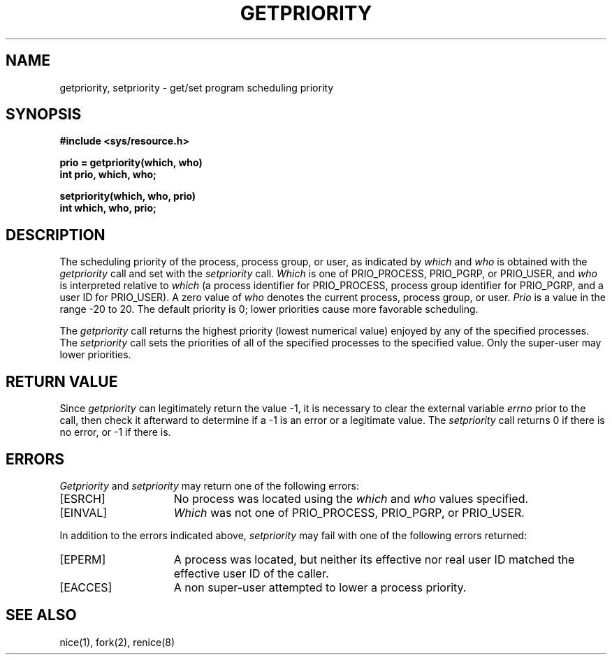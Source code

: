 .\" Copyright (c) 1980 Regents of the University of California.
.\" All rights reserved.  The Berkeley software License Agreement
.\" specifies the terms and conditions for redistribution.
.\"
.\"	@(#)getpriority.2	6.5 (Berkeley) %G%
.\"
.TH GETPRIORITY 2 ""
.UC 4
.SH NAME
getpriority, setpriority \- get/set program scheduling priority
.SH SYNOPSIS
.nf
.ft B
#include <sys/resource.h>
.PP
.ft B
prio = getpriority(which, who)
int prio, which, who;
.PP
.ft B
setpriority(which, who, prio)
int which, who, prio;
.fi
.SH DESCRIPTION
The scheduling
priority of the process, process group, or user, as indicated by
.I which
and
.I who
is obtained with the
.I getpriority
call and set with the
.I setpriority
call.
.I Which
is one of PRIO_PROCESS, PRIO_PGRP, or PRIO_USER, and 
.I who
is interpreted relative to 
.I which
(a process identifier for PRIO_PROCESS, process group
identifier for PRIO_PGRP, and a user ID for PRIO_USER).
A zero value of
.I who
denotes the current process, process group, or user.
.I Prio
is a value in the range \-20 to 20.  The default priority is 0;
lower priorities cause more favorable scheduling.
.PP
The
.I getpriority
call returns the highest priority (lowest numerical value)
enjoyed by any of the specified processes.  The
.I setpriority
call sets the priorities of all of the specified processes
to the specified value.  Only the super-user may lower priorities.
.SH "RETURN VALUE
Since
.I getpriority
can legitimately return the value \-1, it is necessary
to clear the external variable \fIerrno\fP prior to the
call, then check it afterward to determine
if a \-1 is an error or a legitimate value.
The
.I setpriority
call returns 0 if there is no error, or
\-1 if there is.
.SH ERRORS
.I Getpriority
and
.I setpriority
may return one of the following errors:
.TP 15
[ESRCH]
No process was located using the 
.I which
and
.I who
values specified.
.TP 15
[EINVAL]
.I Which
was not one of PRIO_PROCESS, PRIO_PGRP, or PRIO_USER.
.PP
In addition to the errors indicated above,
.I setpriority
may fail with one of the following errors returned:
.TP 15
[EPERM]
A process was located, but neither its effective nor real user
ID matched the effective user ID of the caller.
.TP 15
[EACCES]
A non super-user attempted to lower a process priority.
.SH "SEE ALSO"
nice(1), fork(2), renice(8)
